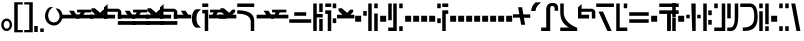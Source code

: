 SplineFontDB: 3.2
FontName: FelineseBold
FullName: Felinese Bold
FamilyName: Felinese
Weight: Bold
Copyright: (c) 2021 Kawa.
Version: 001.000
ItalicAngle: 0
UnderlinePosition: -103
UnderlineWidth: 51
Ascent: 768
Descent: 256
InvalidEm: 0
sfntRevision: 0x00010000
LayerCount: 2
Layer: 0 1 "Back" 1
Layer: 1 1 "Fore" 0
XUID: [1021 539 157326795 2249]
FSType: 0
OS2Version: 3
OS2_WeightWidthSlopeOnly: 0
OS2_UseTypoMetrics: 1
CreationTime: 1421261332
ModificationTime: 1631386159
PfmFamily: 33
TTFWeight: 400
TTFWidth: 5
LineGap: 92
VLineGap: 0
Panose: 2 0 6 3 0 0 0 0 0 0
OS2TypoAscent: 768
OS2TypoAOffset: 0
OS2TypoDescent: -256
OS2TypoDOffset: 0
OS2TypoLinegap: 92
OS2WinAscent: 768
OS2WinAOffset: 0
OS2WinDescent: 256
OS2WinDOffset: 0
HheadAscent: 704
HheadAOffset: 0
HheadDescent: 0
HheadDOffset: 0
OS2SubXSize: 665
OS2SubYSize: 716
OS2SubXOff: 0
OS2SubYOff: 143
OS2SupXSize: 665
OS2SupYSize: 716
OS2SupXOff: 0
OS2SupYOff: 491
OS2StrikeYSize: 51
OS2StrikeYPos: 265
OS2Vendor: '2ttf'
OS2CodePages: 00000001.00000000
OS2UnicodeRanges: 00000003.00000000.00000000.00000000
Lookup: 4 0 1 "'liga' Standard Ligatures in Latin lookup 0" { "'liga' Standard Ligatures in Latin lookup 0-1"  } ['liga' ('DFLT' <'dflt' > 'latn' <'dflt' > ) ]
Lookup: 258 0 0 "'kern' Horizontal Kerning in Latin lookup 1" { "Numerals" [153,15,0] "Connect low" [153,15,0] "Connect high" [153,15,0] "Empty low" [153,15,0] "Empty high" [153,15,0] "Empty middle" [153,15,0] "Empty middle 2" [153,15,0] "Impromptu" [153,15,0] } ['kern' ('DFLT' <'dflt' > 'latn' <'dflt' > ) ]
MarkAttachClasses: 1
DEI: 91125
KernClass2: 1+ 2 "Empty middle 2"
 39 k u v w uniE130 uniE13D uniE13E uniE13F
 40 o s t ae uniE121 uniE136 uniE13A uniE13B
 0 {} -64 {}
KernClass2: 1+ 2 "Empty middle"
 39 a b d e uniE120 uniE124 uniE126 uniE127
 39 k u v w uniE130 uniE13D uniE13E uniE13F
 0 {} -96 {}
KernClass2: 1+ 2 "Empty high"
 19 b s uniE124 uniE13A
 73 C d h o s t thorn uniE125 uniE126 uniE12B uniE136 uniE13A uniE13B uniE13C
 0 {} -119 {}
KernClass2: 1+ 2 "Empty low"
 73 a h l Aacute agrave thorn uniE120 uniE122 uniE12B uniE12E uniE132 uniE13C
 99 exclam comma period a Aacute acircumflex ae uniE101 uniE102 uniE103 uniE120 uniE121 uniE123 uniE12E
 0 {} -64 {}
KernClass2: 1+ 2 "Connect high"
 58 C d h agrave thorn uniE122 uniE125 uniE126 uniE12B uniE13C
 78 C d h o t agrave thorn uniE122 uniE125 uniE126 uniE12B uniE136 uniE13B uniE13C
 0 {} -91 {}
KernClass2: 1+ 2 "Connect low"
 35 e Eacute ae uniE121 uniE127 uniE12F
 100 a b m n Aacute agrave acircumflex ae uniE120 uniE121 uniE122 uniE123 uniE124 uniE12E uniE133 uniE135
 0 {} -58 {}
KernClass2: 2+ 3 "Numerals"
 12 zero uniE110
 186 one two three four five six seven eight nine A B D E I backslash c uniE111 uniE112 uniE113 uniE114 uniE115 uniE116 uniE117 uniE118 uniE119 uniE11A uniE11B uniE11C uniE11D uniE11E uniE11F
 12 zero uniE110
 186 one two three four five six seven eight nine A B D E I backslash c uniE111 uniE112 uniE113 uniE114 uniE115 uniE116 uniE117 uniE118 uniE119 uniE11A uniE11B uniE11C uniE11D uniE11E uniE11F
 0 {} -41 {} -14 {} 0 {} -14 {} -76 {}
ShortTable: cvt  2
  34
  648
EndShort
ShortTable: maxp 16
  1
  0
  60
  38
  5
  0
  0
  2
  0
  1
  1
  0
  64
  0
  0
  0
EndShort
LangName: 1038 "" "" "F+AOkA-lk+APYA-v+AOkA-r"
LangName: 1043 "" "" "Vet"
LangName: 1033 "" "" "" "" "" "" "" "" "" "" "" "" "" "" "" "" "" "" "" "be tiuna Muevu luev m+AOYApwAA-i oel. tiuna fena iRol+AMEA-w fela oenwa."
GaspTable: 1 65535 3 1
Encoding: UnicodeBmp
UnicodeInterp: none
NameList: AGL For New Fonts
DisplaySize: -36
AntiAlias: 1
FitToEm: 1
WinInfo: 27 27 10
BeginPrivate: 0
EndPrivate
Grid
244 1280 m 0
 244 -768 l 1024
-1024 368 m 0
 2048 368 l 1024
-1024 -1.01632653061 m 0
 2048 -1.01632653061 l 1024
EndSplineSet
TeXData: 1 0 0 327680 163840 109226 589824 1048576 109226 783286 444596 497025 792723 393216 433062 380633 303038 157286 324010 404750 52429 2506097 1059062 262144
AnchorClass2: "bottom""" 
BeginChars: 65539 160

StartChar: .notdef
Encoding: 65536 -1 0
Width: 399
Flags: W
LayerCount: 2
Fore
Validated: 1
EndChar

StartChar: .null
Encoding: 65537 -1 1
Width: 0
Flags: W
LayerCount: 2
Fore
Validated: 1
EndChar

StartChar: nonmarkingreturn
Encoding: 65538 -1 2
Width: 366
Flags: W
LayerCount: 2
Fore
Validated: 1
EndChar

StartChar: space
Encoding: 32 32 3
Width: 345
Flags: W
LayerCount: 2
Fore
Validated: 1
EndChar

StartChar: exclam
Encoding: 33 33 4
Width: 339
Flags: W
LayerCount: 2
Fore
SplineSet
116.633789062 231.63671875 m 0,0,1
 93 202.58203125 93 202.58203125 93 160 c 128,-1,2
 93 117.41796875 93 117.41796875 116.633789062 88.36328125 c 0,3,4
 138.891601562 61 138.891601562 61 170.5 61 c 128,-1,5
 202.108398438 61 202.108398438 61 224.366210938 88.36328125 c 0,6,7
 248 117.41796875 248 117.41796875 248 160 c 128,-1,8
 248 202.58203125 248 202.58203125 224.366210938 231.63671875 c 0,9,10
 202.108398438 259 202.108398438 259 170.5 259 c 128,-1,11
 138.891601562 259 138.891601562 259 116.633789062 231.63671875 c 0,0,1
41.7939453125 98.537109375 m 128,-1,13
 32 126.66015625 32 126.66015625 32 159 c 0,14,15
 32 224.190429688 32 224.190429688 71.1279296875 270.922851562 c 0,16,17
 111.380859375 319 111.380859375 319 169.5 319 c 128,-1,18
 227.619140625 319 227.619140625 319 267.872070312 270.922851562 c 0,19,20
 307 224.190429688 307 224.190429688 307 159 c 128,-1,21
 307 93.8095703125 307 93.8095703125 267.872070312 47.0771484375 c 0,22,23
 227.619140625 -1 227.619140625 -1 169.5 -1 c 128,-1,24
 111.380859375 -1 111.380859375 -1 71.1279296875 47.0771484375 c 0,25,12
 51.587890625 70.4140625 51.587890625 70.4140625 41.7939453125 98.537109375 c 128,-1,13
EndSplineSet
Validated: 1
EndChar

StartChar: comma
Encoding: 44 44 5
Width: 153
Flags: W
LayerCount: 2
Fore
SplineSet
32 -25 m 1,0,-1
 32 128 l 1,1,-1
 121 128 l 1,2,-1
 121 -25 l 1,3,-1
 32 -25 l 1,0,-1
EndSplineSet
Validated: 1
EndChar

StartChar: period
Encoding: 46 46 6
Width: 153
Flags: W
LayerCount: 2
Fore
SplineSet
121 -25 m 1,0,-1
 32 -25 l 1,1,-1
 32 64 l 1,2,-1
 121 64 l 1,3,-1
 121 -25 l 1,0,-1
EndSplineSet
Validated: 1
EndChar

StartChar: zero
Encoding: 48 48 7
Width: 462
Flags: W
LayerCount: 2
Fore
SplineSet
80 398 m 0,0,1
 79 395 79 395 79 392 c 0,2,3
 93 295 93 295 122 266 c 0,4,5
 168 220 168 220 242 220 c 0,6,7
 282 220 282 220 329 266 c 0,8,9
 373 309 373 309 373 388 c 0,10,11
 373 422 373 422 345 471 c 0,12,13
 324 508 324 508 275 577 c 1,14,15
 283 578 283 578 291 578 c 0,16,17
 353 575 353 575 390 536 c 0,18,19
 447 476 447 476 447 389 c 0,20,-1
 447 386 l 0,21,22
 447 384 447 384 447 383 c 0,23,24
 447 381 447 381 447 380 c 128,-1,25
 447 379 447 379 447 377 c 0,26,27
 447 280 447 280 382 212 c 0,28,29
 314 141 314 141 239 141 c 0,30,31
 238 141 238 141 237 141 c 0,32,33
 134 141 134 141 65 212 c 0,34,35
 0 279 0 279 0 389 c 0,36,37
 0 478 0 478 65 566 c 0,38,39
 99 612 99 612 155 612 c 0,40,41
 163 612 163 612 169 611 c 0,42,43
 192 609 192 609 214 607 c 1,44,45
 90 550 90 550 80 398 c 0,0,1
EndSplineSet
Validated: 1
EndChar

StartChar: one
Encoding: 49 49 8
Width: 444
Flags: W
LayerCount: 2
Fore
SplineSet
444 322 m 1,0,-1
 0 321 l 1,1,-1
 0 416 l 1,2,-1
 244 417 l 1,3,-1
 178 519 l 1,4,-1
 302 519 l 1,5,-1
 368 417 l 1,6,-1
 444 417 l 1,7,-1
 444 322 l 1,0,-1
EndSplineSet
Validated: 1
EndChar

StartChar: two
Encoding: 50 50 9
Width: 444
Flags: W
LayerCount: 2
Fore
SplineSet
84 417 m 9,0,-1
 122 476 l 1,1,-1
 28 476 l 1,2,-1
 28 546 l 1,3,-1
 393 546 l 1,4,-1
 393 476 l 1,5,-1
 228 475 l 1,6,-1
 190 416 l 1,7,-1
 444 417 l 1,8,-1
 444 322 l 1,9,-1
 0 322 l 1,10,-1
 0 417 l 1,11,-1
 84 417 l 9,0,-1
EndSplineSet
Validated: 1
EndChar

StartChar: three
Encoding: 51 51 10
Width: 444
Flags: W
LayerCount: 2
Fore
SplineSet
342 416 m 1,0,-1
 444 416 l 1,1,-1
 444 322 l 1,2,-1
 0 322 l 1,3,-1
 0 416 l 1,4,-1
 135 416 l 1,5,-1
 39 517 l 1,6,-1
 39 582 l 1,7,-1
 124 582 l 1,8,-1
 261 465 l 1,9,-1
 341 547 l 1,10,-1
 413 547 l 1,11,-1
 413 487 l 1,12,-1
 342 416 l 1,0,-1
EndSplineSet
Validated: 1
EndChar

StartChar: four
Encoding: 52 52 11
Width: 444
Flags: W
LayerCount: 2
Fore
SplineSet
0 320 m 29,0,-1
 0 605 l 5,1,-1
 92 688 l 29,2,-1
 92 570 l 5,3,-1
 360 570 l 4,4,5
 422 556 422 556 443 495 c 5,6,-1
 443 320 l 13,7,-1
 354 320 l 5,8,-1
 354 492 l 29,9,-1
 88 492 l 5,10,-1
 88 416 l 5,11,-1
 284 416 l 5,12,-1
 284 320 l 13,13,-1
 0 320 l 29,0,-1
EndSplineSet
Validated: 1
EndChar

StartChar: question
Encoding: 63 63 12
Width: 217
Flags: W
LayerCount: 2
Fore
SplineSet
32 615 m 1,0,-1
 32 704 l 1,1,-1
 185 704 l 1,2,-1
 185 615 l 1,3,-1
 32 615 l 1,0,-1
32 451.5 m 1,4,-1
 32 541.5 l 1,5,-1
 185 541.5 l 1,6,-1
 185 0 l 1,7,-1
 96 0 l 1,8,-1
 96 451.5 l 1,9,-1
 32 451.5 l 1,4,-1
EndSplineSet
Validated: 1
EndChar

StartChar: C
Encoding: 67 67 13
Width: 529
Flags: W
LayerCount: 2
Fore
SplineSet
378.052734375 0 m 1,0,-1
 377 233.336914062 l 2,1,2
 376.05078125 335.8515625 376.05078125 335.8515625 294.009126605 386.779296875 c 0,3,4
 207.11465974 441 207.11465974 441 44.5 441 c 2,5,-1
 32 441 l 1,6,-1
 32 531 l 1,7,-1
 44.5 531 l 2,8,9
 251.493532197 531 251.493532197 531 364.344726562 460.010742188 c 0,10,11
 464.956054688 392.680664062 464.956054688 392.680664062 466 258.520507812 c 2,12,-1
 467.047851562 -0 l 1,13,-1
 378.052734375 0 l 1,0,-1
466 615 m 1,14,-1
 32 615 l 1,15,-1
 32 704 l 1,16,-1
 466 704 l 1,17,-1
 466 615 l 1,14,-1
EndSplineSet
Validated: 1
EndChar

StartChar: F
Encoding: 70 70 14
Width: 626
Flags: W
LayerCount: 2
Fore
SplineSet
594 209.5 m 1,0,-1
 32 209.5 l 1,1,-1
 32 300.5 l 1,2,-1
 594 300.5 l 1,3,-1
 594 209.5 l 1,0,-1
465.560499931 389 m 1,4,-1
 160.439500069 389 l 1,5,-1
 160.439500069 480 l 1,6,-1
 465.560499931 480 l 1,7,-1
 465.560499931 389 l 1,4,-1
EndSplineSet
Validated: 1
EndChar

StartChar: G
Encoding: 71 71 15
Width: 306
Flags: W
LayerCount: 2
Fore
SplineSet
274 0 m 1,0,-1
 185 0 l 1,1,-1
 185 310 l 1,2,-1
 274 310 l 1,3,-1
 274 0 l 1,0,-1
121 0 m 1,4,-1
 32 0 l 1,5,-1
 32 704 l 1,6,-1
 121 704 l 1,7,-1
 121 437 l 1,8,-1
 274 437 l 1,9,-1
 274 346 l 1,10,-1
 121 346 l 1,11,-1
 121 0 l 1,4,-1
274 485 m 1,12,-1
 185 485 l 1,13,-1
 185 704 l 1,14,-1
 274 704 l 1,15,-1
 274 485 l 1,12,-1
EndSplineSet
Validated: 1
EndChar

StartChar: H
Encoding: 72 72 16
Width: 345
Flags: W
LayerCount: 2
Fore
SplineSet
185 529 m 1,0,-1
 185 0 l 1,1,-1
 96 0 l 1,2,-1
 96 438 l 1,3,-1
 32 438 l 1,4,-1
 32 529 l 1,5,-1
 185 529 l 1,0,-1
313 201.5 m 1,6,-1
 224 201.5 l 1,7,-1
 224 323.5 l 1,8,-1
 313 323.5 l 1,9,-1
 313 201.5 l 1,6,-1
313 583 m 1,10,-1
 224 583 l 1,11,-1
 224 704 l 1,12,-1
 313 704 l 1,13,-1
 313 583 l 1,10,-1
185 615 m 1,14,-1
 32 615 l 1,15,-1
 32 704 l 1,16,-1
 185 704 l 1,17,-1
 185 615 l 1,14,-1
EndSplineSet
Validated: 1
EndChar

StartChar: K
Encoding: 75 75 17
Width: 434
Flags: W
LayerCount: 2
Fore
SplineSet
402 0 m 1,0,-1
 313 0 l 1,1,-1
 313 448 l 1,2,-1
 402 448 l 1,3,-1
 402 0 l 1,0,-1
249 0 m 1,4,-1
 160 0 l 1,5,-1
 160 704 l 1,6,-1
 249 704 l 1,7,-1
 249 0 l 1,4,-1
121 391 m 1,8,-1
 32 391 l 1,9,-1
 32 512 l 1,10,-1
 121 512 l 1,11,-1
 121 391 l 1,8,-1
402 583 m 1,12,-1
 313 583 l 1,13,-1
 313 704 l 1,14,-1
 402 704 l 1,15,-1
 402 583 l 1,12,-1
EndSplineSet
Validated: 1
EndChar

StartChar: M
Encoding: 77 77 18
Width: 434
Flags: W
LayerCount: 2
Fore
SplineSet
402 0 m 1,0,-1
 313 0 l 1,1,-1
 313 121 l 1,2,-1
 402 121 l 1,3,-1
 402 0 l 1,0,-1
249 0 m 1,4,-1
 32 0 l 1,5,-1
 32 89 l 1,6,-1
 160 89 l 1,7,-1
 160 704 l 1,8,-1
 249 704 l 1,9,-1
 249 0 l 1,4,-1
121 276 m 1,10,-1
 32 276 l 1,11,-1
 32 704 l 1,12,-1
 121 704 l 1,13,-1
 121 276 l 1,10,-1
402 583 m 1,14,-1
 313 583 l 1,15,-1
 313 704 l 1,16,-1
 402 704 l 1,17,-1
 402 583 l 1,14,-1
EndSplineSet
Validated: 1
EndChar

StartChar: R
Encoding: 82 82 19
Width: 345
Flags: W
LayerCount: 2
Fore
SplineSet
249 0 m 1,0,-1
 160 0 l 1,1,-1
 160 529 l 1,2,-1
 313 529 l 1,3,-1
 313 438 l 1,4,-1
 249 438 l 1,5,-1
 249 0 l 1,0,-1
121 201.5 m 1,6,-1
 32 201.5 l 1,7,-1
 32 323.5 l 1,8,-1
 121 323.5 l 1,9,-1
 121 201.5 l 1,6,-1
121 583 m 1,10,-1
 32 583 l 1,11,-1
 32 704 l 1,12,-1
 121 704 l 1,13,-1
 121 583 l 1,10,-1
313 615 m 1,14,-1
 160 615 l 1,15,-1
 160 704 l 1,16,-1
 313 704 l 1,17,-1
 313 615 l 1,14,-1
EndSplineSet
Validated: 1
EndChar

StartChar: backslash
Encoding: 92 92 20
Width: 440
Flags: W
LayerCount: 2
Fore
SplineSet
176.500773265 342.489257812 m 1,0,-1
 0 342.489257812 l 1,1,-1
 0 428.5 l 1,2,-1
 162.062092028 428.5 l 1,3,-1
 129.950249923 608 l 1,4,-1
 233.534236134 608 l 1,5,-1
 264.499226735 424.510742188 l 1,6,-1
 441 424.510742188 l 1,7,-1
 441 338.5 l 1,8,-1
 278.937907972 338.5 l 1,9,-1
 311.049750077 159 l 1,10,-1
 207.465763866 159 l 1,11,-1
 176.500773265 342.489257812 l 1,0,-1
EndSplineSet
Validated: 1
EndChar

StartChar: a
Encoding: 97 97 21
Width: 498
Flags: W
LayerCount: 2
Fore
SplineSet
261.414359226 0 m 1,0,-1
 30 0 l 1,1,-1
 30 89 l 1,2,-1
 158.784121539 89 l 1,3,-1
 158.784121539 543.5 l 2,4,5
 158.784121539 628.028320312 158.784121539 628.028320312 199.430362312 673.014648438 c 128,-1,6
 240.076603084 718 240.076603084 718 319.648370497 718 c 0,7,8
 391.098632812 718 391.098632812 718 427.548828125 684.387695312 c 128,-1,9
 464 650.774414062 464 650.774414062 464 586.5 c 2,10,-1
 464 518 l 1,11,-1
 375 518 l 1,12,-1
 375 560.5 l 2,13,14
 375 602.298828125 375 602.298828125 362.486328125 620.149414062 c 128,-1,15
 349.97265625 638 349.97265625 638 321.954667974 638 c 2,16,-1
 309.270031855 638 l 2,17,18
 285.208187044 638 285.208187044 638 273.310710074 622.930664062 c 128,-1,19
 261.414359226 607.862304688 261.414359226 607.862304688 261.414359226 571.5 c 2,20,-1
 261.414359226 0 l 1,0,-1
EndSplineSet
Validated: 1
EndChar

StartChar: b
Encoding: 98 98 22
Width: 498
Flags: W
LayerCount: 2
Fore
SplineSet
466 0 m 1,0,-1
 32 0 l 1,1,-1
 32 89 l 1,2,-1
 257.683525312 89 l 1,3,4
 32 200.553710938 32 200.553710938 32 478.5 c 2,5,-1
 32 704 l 1,6,-1
 121 704 l 1,7,-1
 121 478.5 l 2,8,9
 121 223.734375 121 223.734375 458.833984375 83.4453125 c 2,10,-1
 466 80.2314453125 l 1,11,-1
 466 0 l 1,0,-1
EndSplineSet
Validated: 1
EndChar

StartChar: d
Encoding: 100 100 23
Width: 510
Flags: W
LayerCount: 2
Fore
SplineSet
425.729492188 0 m 1,0,-1
 316.928710938 0 l 1,1,-1
 90.2705078125 497 l 1,2,-1
 205.166975592 497 l 1,3,-1
 425.729492188 0 l 1,0,-1
484 615 m 1,4,-1
 32 615 l 1,5,-1
 32 704 l 1,6,-1
 484 704 l 1,7,-1
 484 615 l 1,4,-1
EndSplineSet
Validated: 1
EndChar

StartChar: e
Encoding: 101 101 24
Width: 345
Flags: W
LayerCount: 2
Fore
SplineSet
313 0 m 1,0,-1
 32 0 l 1,1,-1
 32 704 l 1,2,-1
 121 704 l 1,3,-1
 121 89 l 1,4,-1
 313 89 l 1,5,-1
 313 0 l 1,0,-1
313 583 m 1,6,-1
 224 583 l 1,7,-1
 224 704 l 1,8,-1
 313 704 l 1,9,-1
 313 583 l 1,6,-1
EndSplineSet
Validated: 1
EndChar

StartChar: f
Encoding: 102 102 25
Width: 562
Flags: W
LayerCount: 2
Fore
SplineSet
530 209.5 m 1,0,-1
 32 209.5 l 1,1,-1
 32 300.5 l 1,2,-1
 530 300.5 l 1,3,-1
 530 209.5 l 1,0,-1
530 389 m 1,4,-1
 32 389 l 1,5,-1
 32 480 l 1,6,-1
 530 480 l 1,7,-1
 530 389 l 1,4,-1
EndSplineSet
Validated: 1
EndChar

StartChar: h
Encoding: 104 104 26
Width: 345
Flags: W
LayerCount: 2
Fore
SplineSet
330 0 m 1,0,-1
 232 0 l 1,1,-1
 232 438 l 1,2,-1
 32 438 l 1,3,-1
 32 529 l 1,4,-1
 530 529 l 1,5,-1
 530 438 l 1,6,-1
 330 438 l 1,7,-1
 330 0 l 1,0,-1
530 615 m 1,8,-1
 32 615 l 1,9,-1
 32 704 l 1,10,-1
 530 704 l 1,11,-1
 530 615 l 1,8,-1
EndSplineSet
Validated: 1
EndChar

StartChar: i
Encoding: 105 105 27
Width: 153
Flags: W
LayerCount: 2
Fore
SplineSet
121 0 m 1,0,-1
 32 0 l 1,1,-1
 32 345 l 1,2,-1
 121 345 l 1,3,-1
 121 0 l 1,0,-1
121 359 m 1,4,-1
 32 359 l 1,5,-1
 32 704 l 1,6,-1
 121 704 l 1,7,-1
 121 359 l 1,4,-1
EndSplineSet
Validated: 1
EndChar

StartChar: k
Encoding: 107 107 28
Width: 434
Flags: W
LayerCount: 2
Fore
SplineSet
274 0 m 1,0,-1
 185 0 l 1,1,-1
 161.289802499 704 l 1,2,-1
 272.710197501 704 l 1,3,-1
 274 0 l 1,0,-1
402 325 m 1,4,-1
 313 325 l 1,5,-1
 313 416 l 1,6,-1
 402 416 l 1,7,-1
 402 325 l 1,4,-1
121 325 m 1,8,-1
 32 325 l 1,9,-1
 32 416 l 1,10,-1
 121 416 l 1,11,-1
 121 325 l 1,8,-1
EndSplineSet
Validated: 1
EndChar

StartChar: l
Encoding: 108 108 29
Width: 281
Flags: W
LayerCount: 2
Fore
SplineSet
121 0 m 1,0,-1
 32 0 l 1,1,-1
 32 704 l 1,2,-1
 121 704 l 1,3,-1
 121 0 l 1,0,-1
249 161.5 m 1,4,-1
 160 161.5 l 1,5,-1
 160 284.5 l 1,6,-1
 249 284.5 l 1,7,-1
 249 161.5 l 1,4,-1
249 405 m 1,8,-1
 160 405 l 1,9,-1
 160 528 l 1,10,-1
 249 528 l 1,11,-1
 249 405 l 1,8,-1
EndSplineSet
Validated: 1
EndChar

StartChar: m
Encoding: 109 109 30
Width: 345
Flags: W
LayerCount: 2
Fore
SplineSet
313 0 m 1,0,-1
 32 0 l 1,1,-1
 32 89 l 1,2,-1
 224 89 l 1,3,-1
 224 704 l 1,4,-1
 313 704 l 1,5,-1
 313 0 l 1,0,-1
121 583 m 1,6,-1
 32 583 l 1,7,-1
 32 704 l 1,8,-1
 121 704 l 1,9,-1
 121 583 l 1,6,-1
EndSplineSet
Validated: 1
EndChar

StartChar: n
Encoding: 110 110 31
Width: 345
Flags: W
LayerCount: 2
Fore
SplineSet
120.5 0 m 2,0,-1
 32 0 l 1,1,-1
 32 89 l 1,2,-1
 110.5 89 l 2,3,4
 224 89 224 89 224 349.89453125 c 2,5,-1
 224 704 l 1,6,-1
 313 704 l 1,7,-1
 313 382.90234375 l 2,8,9
 313 0 313 0 120.5 0 c 2,0,-1
121 324 m 1,10,-1
 32 324 l 1,11,-1
 32 704 l 1,12,-1
 121 704 l 1,13,-1
 121 324 l 1,10,-1
EndSplineSet
Validated: 1
EndChar

StartChar: o
Encoding: 111 111 32
Width: 498
Flags: W
LayerCount: 2
Fore
SplineSet
133.5 0 m 2,0,-1
 96 0 l 1,1,-1
 96 89 l 1,2,-1
 108.5 89 l 2,3,4
 249.528838575 89 249.528838575 89 321.680547035 154.897460938 c 0,5,6
 389 220.793945312 389 220.793945312 389 356.7734375 c 2,7,-1
 389 359.63671875 l 2,8,9
 389 615 389 615 284.709198813 615 c 2,10,-1
 32 615 l 1,11,-1
 32 704 l 1,12,-1
 278.995891349 704 l 2,13,14
 478 704 478 704 478 352.965820312 c 2,15,-1
 478 350.068359375 l 2,16,17
 478 177.30078125 478 177.30078125 397.487304688 88.650390625 c 0,18,19
 311.531615124 0 311.531615124 0 133.5 0 c 2,0,-1
EndSplineSet
Validated: 1
EndChar

StartChar: p
Encoding: 112 112 33
Width: 306
Flags: W
LayerCount: 2
Fore
SplineSet
274 0 m 1,0,-1
 185 0 l 1,1,-1
 185 121 l 1,2,-1
 274 121 l 1,3,-1
 274 0 l 1,0,-1
121 0 m 1,4,-1
 32 0 l 1,5,-1
 32 506 l 1,6,-1
 121 506 l 1,7,-1
 121 0 l 1,4,-1
274 173 m 1,8,-1
 185 173 l 1,9,-1
 185 704 l 1,10,-1
 274 704 l 1,11,-1
 274 173 l 1,8,-1
121 583 m 1,12,-1
 32 583 l 1,13,-1
 32 704 l 1,14,-1
 121 704 l 1,15,-1
 121 583 l 1,12,-1
EndSplineSet
Validated: 1
EndChar

StartChar: r
Encoding: 114 114 34
Width: 306
Flags: W
LayerCount: 2
Fore
SplineSet
274 0 m 1,0,-1
 185 0 l 1,1,-1
 185 121 l 1,2,-1
 274 121 l 1,3,-1
 274 0 l 1,0,-1
121 0 m 1,4,-1
 32 0 l 1,5,-1
 32 121 l 1,6,-1
 121 121 l 1,7,-1
 121 0 l 1,4,-1
274 583 m 1,8,-1
 185 583 l 1,9,-1
 185 704 l 1,10,-1
 274 704 l 1,11,-1
 274 583 l 1,8,-1
121 583 m 1,12,-1
 32 583 l 1,13,-1
 32 704 l 1,14,-1
 121 704 l 1,15,-1
 121 583 l 1,12,-1
EndSplineSet
Validated: 1
EndChar

StartChar: s
Encoding: 115 115 35
Width: 301
Flags: W
LayerCount: 2
Fore
SplineSet
265.955078125 0 m 1,0,-1
 164.545898438 0 l 1,1,-1
 32 704 l 1,2,-1
 133.41015625 704 l 1,3,-1
 265.955078125 0 l 1,0,-1
EndSplineSet
Validated: 1
EndChar

StartChar: t
Encoding: 116 116 36
Width: 434
Flags: W
LayerCount: 2
Fore
SplineSet
402 0 m 1,0,-1
 313 0 l 1,1,-1
 313 121 l 1,2,-1
 402 121 l 1,3,-1
 402 0 l 1,0,-1
402 162 m 1,4,-1
 313 162 l 1,5,-1
 313 615 l 1,6,-1
 32 615 l 1,7,-1
 32 704 l 1,8,-1
 402 704 l 1,9,-1
 402 162 l 1,4,-1
EndSplineSet
Validated: 1
EndChar

StartChar: u
Encoding: 117 117 37
Width: 345
Flags: W
LayerCount: 2
Fore
SplineSet
313 209.5 m 1,0,-1
 32 209.5 l 1,1,-1
 32 300.5 l 1,2,-1
 313 300.5 l 1,3,-1
 313 209.5 l 1,0,-1
313 405 m 1,4,-1
 224 405 l 1,5,-1
 224 528 l 1,6,-1
 313 528 l 1,7,-1
 313 405 l 1,4,-1
121 405 m 1,8,-1
 32 405 l 1,9,-1
 32 528 l 1,10,-1
 121 528 l 1,11,-1
 121 405 l 1,8,-1
EndSplineSet
Validated: 1
EndChar

StartChar: v
Encoding: 118 118 38
Width: 434
Flags: W
LayerCount: 2
Fore
SplineSet
402 209.5 m 1,0,-1
 32 209.5 l 1,1,-1
 32 300.5 l 1,2,-1
 402 300.5 l 1,3,-1
 402 209.5 l 1,0,-1
402 389 m 1,4,-1
 32 389 l 1,5,-1
 32 480 l 1,6,-1
 161.289802499 480 l 1,7,-1
 161.289802499 608 l 1,8,-1
 272.710197501 608 l 1,9,-1
 272.710197501 480 l 1,10,-1
 402 480 l 1,11,-1
 402 389 l 1,4,-1
EndSplineSet
Validated: 1
EndChar

StartChar: w
Encoding: 119 119 39
Width: 466
Flags: W
LayerCount: 2
Fore
SplineSet
314.015650744 453 m 1,0,-1
 173.169896131 453 l 1,1,-1
 173.169896131 544 l 1,2,-1
 314.015650744 544 l 1,3,-1
 314.015650744 453 l 1,0,-1
151.525390625 225.5 m 1,4,-1
 32 225.5 l 1,5,-1
 112.326171875 348.5 l 1,6,-1
 374.859375 348.5 l 1,7,-1
 455.185546875 225.5 l 1,8,-1
 335.66015625 225.5 l 1,9,-1
 243.592773438 336.83120331 l 1,10,-1
 151.525390625 225.5 l 1,4,-1
EndSplineSet
Validated: 1
EndChar

StartChar: uni00A0
Encoding: 160 160 40
Width: 345
Flags: W
LayerCount: 2
Fore
Validated: 1
EndChar

StartChar: section
Encoding: 167 167 41
Width: 626
Flags: W
LayerCount: 2
Fore
SplineSet
32.3544921875 580.419921875 m 1,0,-1
 177.085259869 536.462890625 l 1,1,-1
 177.085259869 417.823242188 l 1,2,-1
 32.3544921875 462.296875 l 1,3,-1
 32.3544921875 580.419921875 l 1,0,-1
177.085259869 291.1171875 m 1,4,-1
 177.085259869 169.3515625 l 1,5,-1
 32 123.233398438 l 1,6,-1
 34.5419921875 247.790039062 l 1,7,-1
 177.085259869 291.1171875 l 1,4,-1
228.058304977 415.706054688 m 1,8,-1
 228.058304977 534.514648438 l 1,9,-1
 380.977440301 491.172851562 l 1,10,-1
 380.977440301 371.854492188 l 1,11,-1
 228.058304977 415.706054688 l 1,8,-1
380.977440301 217.33203125 m 1,12,-1
 228.058304977 171.971679688 l 1,13,-1
 228.058304977 293.078125 l 1,14,-1
 380.977440301 336.462890625 l 1,15,-1
 380.977440301 217.33203125 l 1,12,-1
438.457682656 355.37109375 m 1,16,-1
 438.457682656 474.880859375 l 1,17,-1
 596.20703125 427.280273438 l 1,18,-1
 598.502929688 284.9375 l 1,19,-1
 438.457682656 234.3828125 l 1,20,-1
 438.457682656 352.770507812 l 1,21,-1
 443.017169009 354.063476562 l 1,22,-1
 438.457682656 355.37109375 l 1,16,-1
EndSplineSet
Validated: 1
EndChar

StartChar: guillemotleft
Encoding: 171 171 42
Width: 281
Flags: W
LayerCount: 2
Fore
SplineSet
32 160 m 1,0,-1
 32 704 l 1,1,-1
 249 704 l 1,2,-1
 249 647 l 1,3,-1
 121 647 l 1,4,-1
 121 160 l 1,5,-1
 32 160 l 1,0,-1
EndSplineSet
Validated: 1
EndChar

StartChar: guillemotright
Encoding: 187 187 43
Width: 281
Flags: W
LayerCount: 2
Fore
SplineSet
249 544 m 1,0,-1
 249 0 l 1,1,-1
 32 0 l 1,2,-1
 32 57 l 1,3,-1
 160 57 l 1,4,-1
 160 544 l 1,5,-1
 249 544 l 1,0,-1
EndSplineSet
Validated: 1
EndChar

StartChar: Aacute
Encoding: 193 193 44
Width: 424
Flags: W
LayerCount: 2
Fore
SplineSet
190.271484375 0 m 1,0,-1
 -41.142578125 0 l 1,1,-1
 -41.142578125 89 l 1,2,-1
 87.6416015625 89 l 1,3,-1
 87.6416015625 558 l 1,4,-1
 190.271484375 558 l 1,5,-1
 190.271484375 0 l 1,0,-1
392.857421875 368 m 1,6,-1
 303.857421875 368 l 1,7,-1
 303.857421875 545.5 l 2,8,9
 303.857421875 615 303.857421875 615 268.109375 615 c 2,10,-1
 87.6416015625 615 l 1,11,-1
 87.6416015625 704 l 1,12,-1
 274.357421875 704 l 2,13,14
 333.427734375 704 333.427734375 704 363.142578125 661.0859375 c 128,-1,15
 392.857421875 618.171875 392.857421875 618.171875 392.857421875 538.5 c 2,16,-1
 392.857421875 368 l 1,6,-1
EndSplineSet
Validated: 1
EndChar

StartChar: Eacute
Encoding: 201 201 45
Width: 281
Flags: W
LayerCount: 2
Fore
SplineSet
249 0 m 1,0,-1
 32 0 l 1,1,-1
 32 517 l 1,2,-1
 121 517 l 1,3,-1
 121 89 l 1,4,-1
 249 89 l 1,5,-1
 249 0 l 1,0,-1
249 402 m 1,6,-1
 160 402 l 1,7,-1
 160 704 l 1,8,-1
 249 704 l 1,9,-1
 249 402 l 1,6,-1
121 583 m 1,10,-1
 32 583 l 1,11,-1
 32 704 l 1,12,-1
 121 704 l 1,13,-1
 121 583 l 1,10,-1
EndSplineSet
Validated: 1
EndChar

StartChar: agrave
Encoding: 224 224 46
Width: 498
Flags: W
LayerCount: 2
Fore
SplineSet
263.414359226 0 m 1,0,-1
 32 0 l 1,1,-1
 32 89 l 1,2,-1
 160.784121539 89 l 1,3,-1
 160.784121539 318.84765625 l 2,4,5
 160.784121539 408.452148438 160.784121539 408.452148438 202.008062802 456.103515625 c 0,6,7
 243.230877944 507 243.230877944 507 325.107816712 507 c 2,8,-1
 466 507 l 1,9,-1
 466 417 l 1,10,-1
 322.801519235 417 l 2,11,12
 292.957038907 417 292.957038907 417 278.701462858 402.720703125 c 0,13,14
 264.445886808 389.27734375 264.445886808 389.27734375 263.414359226 358.100585938 c 2,15,-1
 263.414359226 0 l 1,0,-1
466 615 m 1,16,-1
 32 615 l 1,17,-1
 32 704 l 1,18,-1
 466 704 l 1,19,-1
 466 615 l 1,16,-1
EndSplineSet
Validated: 1
EndChar

StartChar: acircumflex
Encoding: 226 226 47
Width: 498
Flags: W
LayerCount: 2
Fore
SplineSet
370 0 m 1,0,-1
 32 0 l 1,1,-1
 32 89 l 1,2,-1
 370 89 l 1,3,-1
 370 0 l 1,0,-1
263.414359226 122 m 1,4,-1
 160.784121539 122 l 1,5,-1
 160.784121539 487.5 l 2,6,7
 160.784121539 570.052734375 160.784121539 570.052734375 200.884193232 614.026367188 c 128,-1,8
 240.985391046 658 240.985391046 658 319.342073021 658 c 2,9,-1
 325.107816712 658 l 2,10,11
 394.975585938 658 394.975585938 658 430.48828125 621.923828125 c 128,-1,12
 466 585.846679688 466 585.846679688 466 517.5 c 2,13,-1
 466 452 l 1,14,-1
 377 452 l 1,15,-1
 377 503.5 l 2,16,17
 377 542.822265625 377 542.822265625 365.467773438 559.411132812 c 128,-1,18
 353.936523438 576 353.936523438 576 328.567262926 576 c 2,19,-1
 325.107816712 576 l 2,20,21
 293.43001007 576 293.43001007 576 278.422184648 559.254882812 c 128,-1,22
 263.414359226 542.508789062 263.414359226 542.508789062 263.414359226 503.5 c 2,23,-1
 263.414359226 122 l 1,4,-1
EndSplineSet
Validated: 1
EndChar

StartChar: ae
Encoding: 230 230 48
Width: 466
Flags: W
LayerCount: 2
Fore
SplineSet
434 0 m 1,0,-1
 313 0 l 1,1,-1
 313 345 l 1,2,-1
 402 345 l 1,3,-1
 402 89 l 1,4,-1
 434 89 l 1,5,-1
 434 0 l 1,0,-1
249 0 m 1,6,-1
 32 0 l 1,7,-1
 32 89 l 1,8,-1
 160 89 l 1,9,-1
 160 501.5 l 2,10,11
 160 704 160 704 302.333333333 704 c 2,12,-1
 402 704 l 1,13,-1
 402 423 l 1,14,-1
 313 423 l 1,15,-1
 313 612.213867188 l 1,16,17
 279.211538462 609.3359375 279.211538462 609.3359375 264.105769231 597.4296875 c 128,-1,18
 249 585.524414062 249 585.524414062 249 560.5 c 2,19,-1
 249 0 l 1,6,-1
EndSplineSet
Validated: 1
LCarets2: 1 0
EndChar

StartChar: thorn
Encoding: 254 254 49
Width: 498
Flags: W
LayerCount: 2
Fore
SplineSet
249 0 m 1,0,-1
 160 0 l 1,1,-1
 160 121 l 1,2,-1
 249 121 l 1,3,-1
 249 0 l 1,0,-1
249 181 m 1,4,-1
 160 181 l 1,5,-1
 160 615 l 1,6,-1
 32 615 l 1,7,-1
 32 704 l 1,8,-1
 249 704 l 1,9,-1
 249 181 l 1,4,-1
313 0 m 1,10,-1
 313 490 l 1,11,-1
 466 490 l 1,12,-1
 466 400 l 1,13,-1
 402 400 l 1,14,-1
 402 0 l 1,15,-1
 313 0 l 1,10,-1
313 615 m 1,16,-1
 313 704 l 1,17,-1
 466 704 l 1,18,-1
 466 615 l 1,19,-1
 313 615 l 1,16,-1
EndSplineSet
Validated: 1
EndChar

StartChar: uni25B6
Encoding: 9654 9654 50
Width: 626
Flags: W
LayerCount: 2
Fore
SplineSet
32 582.612304688 m 1,0,-1
 612.686523438 352 l 1,1,-1
 32 121.387695312 l 1,2,-1
 32 582.612304688 l 1,0,-1
EndSplineSet
Validated: 1
EndChar

StartChar: uni25C0
Encoding: 9664 9664 51
Width: 626
Flags: W
LayerCount: 2
Fore
SplineSet
612.686523438 121.387695312 m 1,0,-1
 32 352 l 1,1,-1
 612.686523438 582.612304688 l 1,2,-1
 612.686523438 121.387695312 l 1,0,-1
EndSplineSet
Validated: 1
EndChar

StartChar: uni25B7
Encoding: 9655 9655 52
Width: 626
Flags: W
LayerCount: 2
Fore
SplineSet
89 196.694335938 m 1,0,-1
 484.896170686 350.197265625 l 1,1,-1
 89 509.055664062 l 1,2,-1
 89 196.694335938 l 1,0,-1
32 582.612304688 m 1,3,-1
 612.686523438 352 l 1,4,-1
 32 121.387695312 l 1,5,-1
 32 582.612304688 l 1,3,-1
EndSplineSet
Validated: 1
EndChar

StartChar: uni25C1
Encoding: 9665 9665 53
Width: 626
Flags: W
LayerCount: 2
Fore
SplineSet
557.686523438 509.138671875 m 1,0,-1
 161.950625976 352.065429688 l 1,1,-1
 557.686523438 196.77734375 l 1,2,-1
 557.686523438 509.138671875 l 1,0,-1
612.686523438 121.387695312 m 1,3,-1
 32 352 l 1,4,-1
 612.686523438 582.612304688 l 1,5,-1
 612.686523438 121.387695312 l 1,3,-1
EndSplineSet
Validated: 1
EndChar

StartChar: triagup
Encoding: 9650 9650 54
Width: 562
Flags: W
LayerCount: 2
Fore
SplineSet
34 96 m 1,0,-1
 289.612253923 626.686523438 l 1,1,-1
 545.225585938 96 l 1,2,-1
 34 96 l 1,0,-1
EndSplineSet
Validated: 1
EndChar

StartChar: triagdn
Encoding: 9660 9660 55
Width: 562
Flags: W
LayerCount: 2
Fore
SplineSet
545.225585938 608 m 1,0,-1
 289.612253923 77.3134765625 l 1,1,-1
 34 608 l 1,2,-1
 545.225585938 608 l 1,0,-1
EndSplineSet
Validated: 1
EndChar

StartChar: uni25BD
Encoding: 9661 9661 56
Width: 562
Flags: W
LayerCount: 2
Fore
SplineSet
287.477634136 192.236328125 m 1,0,-1
 457.251953125 563.5 l 1,1,-1
 119.890625 563.5 l 1,2,-1
 287.477634136 192.236328125 l 1,0,-1
545.225585938 608 m 1,3,-1
 289.612253923 77.3134765625 l 1,4,-1
 34 608 l 1,5,-1
 545.225585938 608 l 1,3,-1
EndSplineSet
Validated: 1
EndChar

StartChar: uni25B3
Encoding: 9651 9651 57
Width: 562
Flags: W
LayerCount: 2
Fore
SplineSet
289.612253923 511.788085938 m 1,0,-1
 119.938476562 138.5 l 1,1,-1
 459.287109375 138.5 l 1,2,-1
 289.612253923 511.788085938 l 1,0,-1
34 96 m 1,3,-1
 289.612253923 626.686523438 l 1,4,-1
 545.225585938 96 l 1,5,-1
 34 96 l 1,3,-1
EndSplineSet
Validated: 1
EndChar

StartChar: ellipsis
Encoding: 8230 8230 58
Width: 345
Flags: W
LayerCount: 2
Fore
SplineSet
312 -25 m 1,0,-1
 223 -25 l 1,1,-1
 223 64 l 1,2,-1
 312 64 l 1,3,-1
 312 -25 l 1,0,-1
218 -25 m 1,4,-1
 129 -25 l 1,5,-1
 129 64 l 1,6,-1
 218 64 l 1,7,-1
 218 -25 l 1,4,-1
121 -25 m 1,8,-1
 32 -25 l 1,9,-1
 32 64 l 1,10,-1
 121 64 l 1,11,-1
 121 -25 l 1,8,-1
EndSplineSet
Validated: 1
EndChar

StartChar: c
Encoding: 99 99 59
Width: 444
Flags: W
LayerCount: 2
Fore
SplineSet
0 320 m 29,0,-1
 0 605 l 5,1,-1
 92 688 l 29,2,-1
 92 570 l 5,3,-1
 360 570 l 4,4,5
 422 556 422 556 443 495 c 5,6,-1
 443 320 l 13,7,-1
 354 320 l 5,8,-1
 354 492 l 29,9,-1
 88 492 l 5,10,-1
 88 416 l 5,11,-1
 284 416 l 5,12,-1
 284 320 l 13,13,-1
 0 320 l 29,0,-1
EndSplineSet
Validated: 1
EndChar

StartChar: g
Encoding: 103 103 60
Width: 217
Flags: W
LayerCount: 2
Fore
Refer: 151 128 N 1 0 0 1 0 0 2
Validated: 98305
EndChar

StartChar: j
Encoding: 106 106 61
Width: 217
Flags: W
LayerCount: 2
Fore
Refer: 151 128 N 1 0 0 1 0 0 2
Validated: 98305
EndChar

StartChar: q
Encoding: 113 113 62
Width: 217
Flags: W
LayerCount: 2
Fore
Refer: 151 128 N 1 0 0 1 0 0 2
Validated: 98305
EndChar

StartChar: x
Encoding: 120 120 63
Width: 217
Flags: W
LayerCount: 2
Fore
Refer: 151 128 N 1 0 0 1 0 0 2
Validated: 98305
EndChar

StartChar: y
Encoding: 121 121 64
Width: 217
Flags: W
LayerCount: 2
Fore
Refer: 151 128 N 1 0 0 1 0 0 2
Validated: 98305
EndChar

StartChar: z
Encoding: 122 122 65
Width: 217
Flags: W
LayerCount: 2
Fore
Refer: 151 128 N 1 0 0 1 0 0 2
Validated: 98305
EndChar

StartChar: A
Encoding: 65 65 66
Width: 345
Flags: W
LayerCount: 2
Fore
SplineSet
84 417 m 9,0,-1
 122 476 l 1,1,-1
 28 476 l 1,2,-1
 28 546 l 1,3,-1
 393 546 l 1,4,-1
 393 476 l 1,5,-1
 228 476 l 1,6,-1
 190 417 l 1,7,-1
 444 417 l 1,8,-1
 444 322 l 1,9,-1
 0 322 l 1,10,-1
 0 417 l 1,11,-1
 84 417 l 9,0,-1
EndSplineSet
Validated: 1
EndChar

StartChar: B
Encoding: 66 66 67
Width: 444
Flags: W
LayerCount: 2
Fore
SplineSet
342 416 m 5,0,-1
 444 416 l 5,1,-1
 444 322 l 5,2,-1
 0 322 l 5,3,-1
 0 416 l 5,4,-1
 135 416 l 5,5,-1
 39 517 l 5,6,-1
 39 582 l 5,7,-1
 124 582 l 5,8,-1
 261 465 l 5,9,-1
 341 547 l 5,10,-1
 413 547 l 5,11,-1
 413 487 l 5,12,-1
 342 416 l 5,0,-1
EndSplineSet
Validated: 1
EndChar

StartChar: D
Encoding: 68 68 68
Width: 435
Flags: W
LayerCount: 2
Fore
SplineSet
435 322 m 1,0,-1
 -9 321 l 1,1,-1
 -9 416 l 1,2,-1
 235 417 l 1,3,-1
 169 519 l 1,4,-1
 293 519 l 1,5,-1
 359 417 l 1,6,-1
 435 417 l 1,7,-1
 435 322 l 1,0,-1
EndSplineSet
Validated: 1
EndChar

StartChar: E
Encoding: 69 69 69
Width: 444
Flags: W
LayerCount: 2
Fore
SplineSet
84 417 m 9,0,-1
 122 476 l 1,1,-1
 28 476 l 1,2,-1
 28 546 l 1,3,-1
 393 546 l 1,4,-1
 393 476 l 1,5,-1
 228 475 l 1,6,-1
 190 416 l 1,7,-1
 444 417 l 1,8,-1
 444 322 l 1,9,-1
 0 322 l 1,10,-1
 0 417 l 1,11,-1
 84 417 l 9,0,-1
EndSplineSet
Validated: 1
EndChar

StartChar: I
Encoding: 73 73 70
Width: 444
Flags: W
LayerCount: 2
Fore
SplineSet
342 416 m 1,0,-1
 444 416 l 1,1,-1
 444 322 l 1,2,-1
 0 322 l 1,3,-1
 0 416 l 1,4,-1
 135 416 l 1,5,-1
 39 517 l 1,6,-1
 39 582 l 1,7,-1
 124 582 l 1,8,-1
 261 465 l 1,9,-1
 341 547 l 1,10,-1
 413 547 l 1,11,-1
 413 487 l 1,12,-1
 342 416 l 1,0,-1
EndSplineSet
Validated: 1
EndChar

StartChar: J
Encoding: 74 74 71
Width: 217
Flags: W
LayerCount: 2
Fore
Refer: 151 128 N 1 0 0 1 0 0 2
Validated: 98305
EndChar

StartChar: L
Encoding: 76 76 72
Width: 217
Flags: W
LayerCount: 2
Fore
Refer: 151 128 N 1 0 0 1 0 0 2
Validated: 98305
EndChar

StartChar: N
Encoding: 78 78 73
Width: 217
Flags: W
LayerCount: 2
Fore
Refer: 151 128 N 1 0 0 1 0 0 2
Validated: 98305
EndChar

StartChar: O
Encoding: 79 79 74
Width: 217
Flags: W
LayerCount: 2
Fore
Refer: 151 128 N 1 0 0 1 0 0 2
Validated: 98305
EndChar

StartChar: P
Encoding: 80 80 75
Width: 217
Flags: W
LayerCount: 2
Fore
Refer: 151 128 N 1 0 0 1 0 0 2
Validated: 98305
EndChar

StartChar: Q
Encoding: 81 81 76
Width: 217
Flags: W
LayerCount: 2
Fore
Refer: 151 128 N 1 0 0 1 0 0 2
Validated: 98305
EndChar

StartChar: S
Encoding: 83 83 77
Width: 217
Flags: W
LayerCount: 2
Fore
Refer: 151 128 N 1 0 0 1 0 0 2
Validated: 98305
EndChar

StartChar: T
Encoding: 84 84 78
Width: 217
Flags: W
LayerCount: 2
Fore
Refer: 151 128 N 1 0 0 1 0 0 2
Validated: 98305
EndChar

StartChar: U
Encoding: 85 85 79
Width: 217
Flags: W
LayerCount: 2
Fore
Refer: 151 128 N 1 0 0 1 0 0 2
Validated: 98305
EndChar

StartChar: V
Encoding: 86 86 80
Width: 217
Flags: W
LayerCount: 2
Fore
Refer: 151 128 N 1 0 0 1 0 0 2
Validated: 98305
EndChar

StartChar: W
Encoding: 87 87 81
Width: 217
Flags: W
LayerCount: 2
Fore
Refer: 151 128 N 1 0 0 1 0 0 2
Validated: 98305
EndChar

StartChar: X
Encoding: 88 88 82
Width: 217
Flags: W
LayerCount: 2
Fore
Refer: 151 128 N 1 0 0 1 0 0 2
Validated: 98305
EndChar

StartChar: Y
Encoding: 89 89 83
Width: 217
Flags: W
LayerCount: 2
Fore
Refer: 151 128 N 1 0 0 1 0 0 2
Validated: 98305
EndChar

StartChar: Z
Encoding: 90 90 84
Width: 217
Flags: W
LayerCount: 2
Fore
Refer: 151 128 N 1 0 0 1 0 0 2
Validated: 98305
EndChar

StartChar: five
Encoding: 53 53 85
Width: 439
Flags: W
LayerCount: 2
Fore
SplineSet
440 253 m 1,0,-1
 440 158 l 1,1,-1
 -4 158 l 1,2,-1
 -4 253 l 1,3,-1
 440 253 l 1,0,-1
440 321 m 1,4,-1
 -4 321 l 1,5,-1
 -4 416 l 1,6,-1
 239 416 l 1,7,-1
 174 518 l 1,8,-1
 298 518 l 1,9,-1
 363 416 l 1,10,-1
 440 416 l 1,11,-1
 440 321 l 1,4,-1
EndSplineSet
Validated: 1
EndChar

StartChar: six
Encoding: 54 54 86
Width: 444
Flags: W
LayerCount: 2
Fore
SplineSet
444 253 m 1,0,-1
 444 158 l 1,1,-1
 0 158 l 1,2,-1
 0 253 l 1,3,-1
 444 253 l 1,0,-1
84 417 m 9,4,-1
 122 476 l 1,5,-1
 28 476 l 1,6,-1
 28 546 l 1,7,-1
 393 546 l 1,8,-1
 393 476 l 1,9,-1
 228 475 l 1,10,-1
 190 416 l 1,11,-1
 444 417 l 1,12,-1
 444 322 l 1,13,-1
 0 322 l 1,14,-1
 0 417 l 1,15,-1
 84 417 l 9,4,-1
EndSplineSet
Validated: 1
EndChar

StartChar: seven
Encoding: 55 55 87
Width: 444
Flags: W
LayerCount: 2
Fore
SplineSet
444 253 m 5,0,-1
 444 158 l 1,1,-1
 0 158 l 1,2,-1
 0 253 l 5,3,-1
 444 253 l 5,0,-1
342 416 m 1,4,-1
 444 416 l 1,5,-1
 444 322 l 1,6,-1
 0 322 l 1,7,-1
 0 416 l 1,8,-1
 135 416 l 1,9,-1
 39 517 l 1,10,-1
 39 582 l 1,11,-1
 124 582 l 1,12,-1
 261 465 l 1,13,-1
 341 547 l 1,14,-1
 413 547 l 1,15,-1
 413 487 l 1,16,-1
 342 416 l 1,4,-1
EndSplineSet
Validated: 1
EndChar

StartChar: eight
Encoding: 56 56 88
Width: 444
Flags: W
LayerCount: 2
Fore
SplineSet
444 253 m 5,0,-1
 444 158 l 1,1,-1
 0 158 l 1,2,-1
 0 253 l 1,3,-1
 444 253 l 5,0,-1
0 320 m 25,4,-1
 0 605 l 1,5,-1
 92 688 l 25,6,-1
 92 570 l 1,7,-1
 360 570 l 0,8,9
 422 556 422 556 443 495 c 1,10,-1
 443 320 l 9,11,-1
 354 320 l 1,12,-1
 354 492 l 25,13,-1
 88 492 l 1,14,-1
 88 416 l 1,15,-1
 284 416 l 1,16,-1
 284 320 l 9,17,-1
 0 320 l 25,4,-1
EndSplineSet
Validated: 1
EndChar

StartChar: nine
Encoding: 57 57 89
Width: 439
Flags: W
LayerCount: 2
Fore
SplineSet
440 322 m 1,0,-1
 -4 321 l 1,1,-1
 -4 416 l 1,2,-1
 239 417 l 1,3,-1
 174 519 l 1,4,-1
 298 519 l 1,5,-1
 363 417 l 1,6,-1
 440 417 l 1,7,-1
 440 322 l 1,0,-1
EndSplineSet
Validated: 1
EndChar

StartChar: uniE250
Encoding: 57936 57936 90
Width: 0
VWidth: 0
Flags: W
LayerCount: 2
Back
SplineSet
-425.705078125 726.056640625 m 5,0,-1
 -342.913085938 669.971679688 l 5,1,-1
 -356.038085938 650.59765625 l 5,2,3
 -216 636 -216 636 -136.064453125 567.221679688 c 4,4,5
 -56 498 -56 498 -55.3115234375 380.434570312 c 4,6,7
 -55 285 -55 285 -89.0439453125 215.061523438 c 4,8,9
 -124 145 -124 145 -192.998046875 108.47265625 c 5,10,11
 -141 87 -141 87 -122.381835938 49.97265625 c 5,12,-1
 -209 0 l 5,13,14
 -248 65 -248 65 -357.083007812 72.0908203125 c 5,15,-1
 -355.50390625 172 l 5,16,17
 -248 175 -248 175 -200.995117188 222.810546875 c 4,18,19
 -154 271 -154 271 -155.307617188 379.6171875 c 4,20,21
 -156 467 -156 467 -222.8203125 511.041015625 c 4,22,23
 -290.020507812 555.013671875 -290.020507812 555.013671875 -447.309570312 555.013671875 c 6,24,-1
 -541.572265625 555.013671875 l 5,25,-1
 -425.705078125 726.056640625 l 5,0,-1
EndSplineSet
Fore
Validated: 1
EndChar

StartChar: uniE251
Encoding: 57937 57937 91
Width: 0
VWidth: 0
Flags: W
LayerCount: 2
Back
SplineSet
-632 777 m 1,0,-1
 -568 845 l 1,1,-1
 -143 845 l 1,2,-1
 -143 777 l 1,3,-1
 -632 777 l 1,0,-1
-469.705078125 726.056640625 m 1,0,-1
 -386.913085938 669.971679688 l 1,1,-1
 -400.038085938 650.59765625 l 1,2,3
 -260 636 -260 636 -180.064453125 567.221679688 c 0,4,5
 -100 498 -100 498 -99.3115234375 380.434570312 c 0,6,7
 -99 285 -99 285 -133.043945312 215.061523438 c 0,8,9
 -168 145 -168 145 -236.998046875 108.47265625 c 1,10,11
 -185 87 -185 87 -166.381835938 49.97265625 c 1,12,-1
 -253 0 l 1,13,14
 -292 65 -292 65 -401.083007812 72.0908203125 c 1,15,-1
 -399.50390625 172 l 1,16,17
 -292 175 -292 175 -244.995117188 222.810546875 c 0,18,19
 -198 271 -198 271 -199.307617188 379.6171875 c 0,20,21
 -200 467 -200 467 -266.8203125 511.041015625 c 0,22,23
 -334.020507812 555.013671875 -334.020507812 555.013671875 -491.309570312 555.013671875 c 2,24,-1
 -585.572265625 555.013671875 l 1,25,-1
 -469.705078125 726.056640625 l 1,0,-1
EndSplineSet
Fore
Validated: 1
EndChar

StartChar: uniE100
Encoding: 57600 57600 92
Width: 345
Flags: W
LayerCount: 2
Fore
Refer: 3 32 N 1 0 0 1 0 0 2
Validated: 32769
EndChar

StartChar: uniE101
Encoding: 57601 57601 93
Width: 153
Flags: W
LayerCount: 2
Fore
Refer: 6 46 N 1 0 0 1 0 0 2
Validated: 32769
EndChar

StartChar: uniE102
Encoding: 57602 57602 94
Width: 153
Flags: W
LayerCount: 2
Fore
Refer: 5 44 N 1 0 0 1 0 0 2
Validated: 32769
EndChar

StartChar: uniE103
Encoding: 57603 57603 95
Width: 339
Flags: W
LayerCount: 2
Fore
Refer: 4 33 N 1 0 0 1 0 0 2
Validated: 32769
EndChar

StartChar: uniE104
Encoding: 57604 57604 96
Width: 217
Flags: W
LayerCount: 2
Fore
Refer: 12 63 N 1 0 0 1 0 0 2
Validated: 32769
EndChar

StartChar: uniE105
Encoding: 57605 57605 97
Width: 415
Flags: W
LayerCount: 2
Fore
Refer: 20 92 N 1 0 0 1 0 0 2
Validated: 32769
EndChar

StartChar: uniE106
Encoding: 57606 57606 98
Width: 281
Flags: W
LayerCount: 2
Fore
Refer: 42 171 N 1 0 0 1 0 0 2
Validated: 32769
EndChar

StartChar: uniE107
Encoding: 57607 57607 99
Width: 281
Flags: W
LayerCount: 2
Fore
Refer: 43 187 N 1 0 0 1 0 0 2
Validated: 32769
EndChar

StartChar: uniE110
Encoding: 57616 57616 100
Width: 462
Flags: W
LayerCount: 2
Fore
Refer: 7 48 N 1 0 0 1 0 0 2
Validated: 98305
EndChar

StartChar: uniE111
Encoding: 57617 57617 101
Width: 444
Flags: W
LayerCount: 2
Fore
Refer: 8 49 N 1 0 0 1 0 0 2
Validated: 98305
EndChar

StartChar: uniE112
Encoding: 57618 57618 102
Width: 444
Flags: W
LayerCount: 2
Fore
Refer: 9 50 N 1 0 0 1 0 0 2
Validated: 98305
EndChar

StartChar: uniE113
Encoding: 57619 57619 103
Width: 444
Flags: W
LayerCount: 2
Fore
Refer: 10 51 N 1 0 0 1 0 0 2
Validated: 98305
EndChar

StartChar: uniE114
Encoding: 57620 57620 104
Width: 444
Flags: W
LayerCount: 2
Fore
Refer: 11 52 N 1 0 0 1 0 0 2
Validated: 98305
EndChar

StartChar: uniE120
Encoding: 57632 57632 105
Width: 523
Flags: W
LayerCount: 2
Fore
Refer: 21 97 N 1 0 0 1 0 0 2
Validated: 32769
EndChar

StartChar: uniE121
Encoding: 57633 57633 106
Width: 491
Flags: W
LayerCount: 2
Fore
Refer: 48 230 N 1 0 0 1 0 0 2
Validated: 32769
EndChar

StartChar: uniE122
Encoding: 57634 57634 107
Width: 523
Flags: W
LayerCount: 2
Fore
Refer: 46 224 N 1 0 0 1 0 0 2
Validated: 32769
EndChar

StartChar: uniE123
Encoding: 57635 57635 108
Width: 523
Flags: W
LayerCount: 2
Fore
Refer: 47 226 N 1 0 0 1 0 0 2
Validated: 32769
EndChar

StartChar: uniE124
Encoding: 57636 57636 109
Width: 523
Flags: W
LayerCount: 2
Fore
Refer: 22 98 N 1 0 0 1 0 0 2
Validated: 32769
EndChar

StartChar: uniE125
Encoding: 57637 57637 110
Width: 554
Flags: W
LayerCount: 2
Fore
Refer: 13 67 N 1 0 0 1 0 0 2
Validated: 32769
EndChar

StartChar: uniE126
Encoding: 57638 57638 111
Width: 535
Flags: W
LayerCount: 2
Fore
Refer: 23 100 N 1 0 0 1 0 0 2
Validated: 32769
EndChar

StartChar: uniE127
Encoding: 57639 57639 112
Width: 370
Flags: W
LayerCount: 2
Fore
Refer: 24 101 N 1 0 0 1 0 0 2
Validated: 32769
EndChar

StartChar: uniE128
Encoding: 57640 57640 113
Width: 587
Flags: W
LayerCount: 2
Fore
Refer: 25 102 N 1 0 0 1 0 0 2
Validated: 32769
EndChar

StartChar: uniE129
Encoding: 57641 57641 114
Width: 651
Flags: W
LayerCount: 2
Fore
Refer: 14 70 N 1 0 0 1 0 0 2
Validated: 32769
EndChar

StartChar: uniE12A
Encoding: 57642 57642 115
Width: 331
Flags: W
LayerCount: 2
Fore
Refer: 15 71 N 1 0 0 1 0 0 2
Validated: 32769
EndChar

StartChar: uniE12B
Encoding: 57643 57643 116
Width: 587
Flags: W
LayerCount: 2
Fore
Refer: 26 104 N 1 0 0 1 0 0 2
Validated: 98305
EndChar

StartChar: uniE12C
Encoding: 57644 57644 117
Width: 370
Flags: W
LayerCount: 2
Fore
Refer: 16 72 N 1 0 0 1 0 0 2
Validated: 32769
EndChar

StartChar: uniE12D
Encoding: 57645 57645 118
Width: 178
Flags: W
LayerCount: 2
Fore
Refer: 27 105 N 1 0 0 1 0 0 2
Validated: 32769
EndChar

StartChar: uniE12E
Encoding: 57646 57646 119
Width: 523
Flags: W
LayerCount: 2
Fore
Refer: 44 193 N 1 0 0 1 0 0 2
Validated: 32769
EndChar

StartChar: uniE12F
Encoding: 57647 57647 120
Width: 306
Flags: W
LayerCount: 2
Fore
Refer: 45 201 N 1 0 0 1 0 0 2
Validated: 32769
EndChar

StartChar: uniE130
Encoding: 57648 57648 121
Width: 459
Flags: W
LayerCount: 2
Fore
Refer: 28 107 N 1 0 0 1 0 0 2
Validated: 32769
EndChar

StartChar: uniE131
Encoding: 57649 57649 122
Width: 459
Flags: W
LayerCount: 2
Fore
Refer: 17 75 N 1 0 0 1 0 0 2
Validated: 32769
EndChar

StartChar: uniE132
Encoding: 57650 57650 123
Width: 306
Flags: W
LayerCount: 2
Fore
Refer: 29 108 N 1 0 0 1 0 0 2
Validated: 32769
EndChar

StartChar: uniE133
Encoding: 57651 57651 124
Width: 370
Flags: W
LayerCount: 2
Fore
Refer: 30 109 N 1 0 0 1 0 0 2
Validated: 32769
EndChar

StartChar: uniE134
Encoding: 57652 57652 125
Width: 459
Flags: W
LayerCount: 2
Fore
Refer: 18 77 N 1 0 0 1 0 0 2
Validated: 32769
EndChar

StartChar: uniE135
Encoding: 57653 57653 126
Width: 370
Flags: W
LayerCount: 2
Fore
Refer: 31 110 N 1 0 0 1 0 0 2
Validated: 32769
EndChar

StartChar: uniE136
Encoding: 57654 57654 127
Width: 523
Flags: W
LayerCount: 2
Fore
Refer: 32 111 N 1 0 0 1 0 0 2
Validated: 32769
EndChar

StartChar: uniE137
Encoding: 57655 57655 128
Width: 331
Flags: W
LayerCount: 2
Fore
Refer: 33 112 N 1 0 0 1 0 0 2
Validated: 32769
EndChar

StartChar: uniE138
Encoding: 57656 57656 129
Width: 331
Flags: W
LayerCount: 2
Fore
Refer: 34 114 N 1 0 0 1 0 0 2
Validated: 32769
EndChar

StartChar: uniE139
Encoding: 57657 57657 130
Width: 370
Flags: W
LayerCount: 2
Fore
Refer: 19 82 N 1 0 0 1 0 0 2
Validated: 32769
EndChar

StartChar: uniE13A
Encoding: 57658 57658 131
Width: 326
Flags: W
LayerCount: 2
Fore
Refer: 35 115 N 1 0 0 1 0 0 2
Validated: 32769
EndChar

StartChar: uniE13B
Encoding: 57659 57659 132
Width: 459
Flags: W
LayerCount: 2
Fore
Refer: 36 116 N 1 0 0 1 0 0 2
Validated: 32769
EndChar

StartChar: uniE13C
Encoding: 57660 57660 133
Width: 523
Flags: W
LayerCount: 2
Fore
Refer: 49 254 N 1 0 0 1 0 0 2
Validated: 32769
EndChar

StartChar: uniE13D
Encoding: 57661 57661 134
Width: 370
Flags: W
LayerCount: 2
Fore
Refer: 37 117 N 1 0 0 1 0 0 2
Validated: 32769
EndChar

StartChar: uniE13E
Encoding: 57662 57662 135
Width: 459
Flags: W
LayerCount: 2
Fore
Refer: 38 118 N 1 0 0 1 0 0 2
Validated: 32769
EndChar

StartChar: uniE13F
Encoding: 57663 57663 136
Width: 491
Flags: W
LayerCount: 2
Fore
Refer: 39 119 N 1 0 0 1 0 0 2
Validated: 32769
EndChar

StartChar: parenleft
Encoding: 40 40 137
Width: 249
Flags: W
LayerCount: 2
Fore
SplineSet
32 -33 m 1,0,-1
 32 736 l 1,1,-1
 249 736 l 1,2,-1
 249 679 l 1,3,-1
 121 679 l 1,4,-1
 121 25 l 1,5,-1
 249 25 l 1,6,-1
 249 -33 l 1,7,-1
 32 -33 l 1,0,-1
EndSplineSet
Validated: 1
EndChar

StartChar: parenright
Encoding: 41 41 138
Width: 249
Flags: W
LayerCount: 2
Fore
SplineSet
32 736 m 1,0,-1
 249 736 l 1,1,-1
 249 -33 l 1,2,-1
 32 -33 l 1,3,-1
 32 25 l 1,4,-1
 160 25 l 1,5,-1
 160 679 l 1,6,-1
 32 679 l 1,7,-1
 32 736 l 1,0,-1
EndSplineSet
Validated: 1
EndChar

StartChar: colon
Encoding: 58 58 139
Width: 249
Flags: W
LayerCount: 2
Fore
SplineSet
57.287109375 157.153320312 m 0,0,1
 22 225.163085938 22 225.163085938 22 321 c 128,-1,2
 22 416.836914062 22 416.836914062 57.287109375 484.846679688 c 0,3,4
 94.724609375 557 94.724609375 557 150.5 557 c 2,5,-1
 253.235351562 557 l 1,6,-1
 174.865234375 472.810546875 l 1,7,8
 140 409.165039062 140 409.165039062 140 321 c 0,9,10
 140 231.08984375 140 231.08984375 172.015625 174.579101562 c 0,11,12
 178.802734375 166.565429688 178.802734375 166.565429688 234.971679688 104.6171875 c 2,13,-1
 252.759765625 85 l 1,14,-1
 150.5 85 l 2,15,16
 94.724609375 85 94.724609375 85 57.287109375 157.153320312 c 0,0,1
EndSplineSet
Validated: 1
EndChar

StartChar: grave
Encoding: 96 96 140
Width: 253
VWidth: 0
Flags: W
LayerCount: 2
Fore
SplineSet
137.8828125 730.12109375 m 2,0,-1
 141.577148438 734 l 1,1,-1
 287.14453125 734 l 1,2,-1
 263.3671875 714.580078125 l 2,3,4
 151.060546875 622.856445312 151.060546875 622.856445312 143.405273438 523.639648438 c 2,5,-1
 142.602539062 512 l 1,6,-1
 30 512 l 1,7,-1
 30.4423828125 523.59765625 l 2,8,9
 34.6044921875 632.829101562 34.6044921875 632.829101562 137.8828125 730.12109375 c 2,0,-1
EndSplineSet
Validated: 1
EndChar

StartChar: uniE115
Encoding: 57621 57621 141
Width: 439
Flags: W
LayerCount: 2
Fore
Refer: 85 53 N 1 0 0 1 0 0 2
Validated: 98305
EndChar

StartChar: uniE116
Encoding: 57622 57622 142
Width: 444
Flags: W
LayerCount: 2
Fore
Refer: 86 54 N 1 0 0 1 0 0 2
Validated: 98305
EndChar

StartChar: uniE117
Encoding: 57623 57623 143
Width: 444
Flags: W
LayerCount: 2
Fore
Refer: 87 55 N 1 0 0 1 0 0 2
Validated: 98305
EndChar

StartChar: uniE118
Encoding: 57624 57624 144
Width: 444
Flags: W
LayerCount: 2
Fore
Refer: 88 56 N 1 0 0 1 0 0 2
Validated: 98305
EndChar

StartChar: uniE119
Encoding: 57625 57625 145
Width: 439
Flags: W
LayerCount: 2
Fore
Refer: 89 57 N 1 0 0 1 0 0 2
Validated: 98305
EndChar

StartChar: uniE140
Encoding: 57664 57664 146
Width: 249
Flags: W
LayerCount: 2
Fore
Refer: 137 40 N 1 0 0 1 0 0 2
Validated: 32769
EndChar

StartChar: uniE141
Encoding: 57665 57665 147
Width: 249
Flags: W
LayerCount: 2
Fore
Refer: 138 41 N 1 0 0 1 0 0 2
Validated: 32769
EndChar

StartChar: uniE142
Encoding: 57666 57666 148
Width: 249
Flags: W
LayerCount: 2
Fore
Refer: 139 58 N 1 0 0 1 0 0 2
Validated: 32769
EndChar

StartChar: uniE160
Encoding: 57696 57696 149
Width: 439
Flags: W
LayerCount: 2
Fore
SplineSet
410 0 m 1,0,-1
 321 0 l 1,1,-1
 321 121 l 1,2,-1
 410 121 l 1,3,-1
 410 0 l 1,0,-1
410 583 m 1,4,-1
 321 583 l 1,5,-1
 321 704 l 1,6,-1
 410 704 l 1,7,-1
 410 583 l 1,4,-1
274 0 m 1,8,-1
 185 0 l 1,9,-1
 185 121 l 1,10,-1
 274 121 l 1,11,-1
 274 0 l 1,8,-1
121 0 m 1,12,-1
 32 0 l 1,13,-1
 32 121 l 1,14,-1
 121 121 l 1,15,-1
 121 0 l 1,12,-1
274 583 m 1,16,-1
 185 583 l 1,17,-1
 185 704 l 1,18,-1
 274 704 l 1,19,-1
 274 583 l 1,16,-1
121 583 m 1,20,-1
 32 583 l 1,21,-1
 32 704 l 1,22,-1
 121 704 l 1,23,-1
 121 583 l 1,20,-1
EndSplineSet
Validated: 2049
Ligature2: "'liga' Standard Ligatures in Latin lookup 0-1" r r
Ligature2: "'liga' Standard Ligatures in Latin lookup 0-1" uniE138 uniE138
EndChar

StartChar: uniE10D
Encoding: 57613 57613 150
Width: 601
Flags: W
LayerCount: 2
Fore
Refer: 41 167 N 1 0 0 1 0 0 2
Validated: 32769
EndChar

StartChar: uni0080
Encoding: 128 128 151
Width: 217
Flags: W
LayerCount: 2
Fore
SplineSet
183 237 m 1,0,-1
 30 237 l 1,1,-1
 30 390 l 1,2,-1
 183 390 l 1,3,-1
 183 237 l 1,0,-1
EndSplineSet
Validated: 1
EndChar

StartChar: uniE11A
Encoding: 57626 57626 152
Width: 345
Flags: W
LayerCount: 2
Fore
Refer: 66 65 N 1 0 0 1 0 0 2
Validated: 98305
EndChar

StartChar: uniE11C
Encoding: 57628 57628 153
Width: 444
Flags: W
LayerCount: 2
Fore
Refer: 59 99 N 1 0 0 1 0 0 2
Validated: 98305
EndChar

StartChar: uniE11B
Encoding: 57627 57627 154
Width: 444
Flags: W
LayerCount: 2
Fore
Refer: 67 66 N 1 0 0 1 0 0 2
Validated: 98305
EndChar

StartChar: uniE11D
Encoding: 57629 57629 155
Width: 435
Flags: W
LayerCount: 2
Fore
Refer: 68 68 N 1 0 0 1 0 0 2
Validated: 98305
EndChar

StartChar: uniE11E
Encoding: 57630 57630 156
Width: 444
Flags: W
LayerCount: 2
Fore
Refer: 69 69 N 1 0 0 1 0 0 2
Validated: 98305
EndChar

StartChar: uniE11F
Encoding: 57631 57631 157
Width: 444
Flags: W
LayerCount: 2
Fore
Refer: 70 73 N 1 0 0 1 0 0 2
Validated: 98305
EndChar

StartChar: uni25C6
Encoding: 9670 9670 158
Width: 694
VWidth: 0
Flags: W
LayerCount: 2
Fore
SplineSet
372 67 m 1,0,-1
 58 356 l 1,1,-1
 372 646 l 1,2,-1
 687 356 l 1,3,-1
 372 67 l 1,0,-1
EndSplineSet
Validated: 1
EndChar

StartChar: uni25C7
Encoding: 9671 9671 159
Width: 694
VWidth: 0
Flags: W
LayerCount: 2
Fore
SplineSet
372 547 m 1,0,-1
 172 356 l 1,1,-1
 372 166 l 1,2,-1
 570 356 l 1,3,-1
 372 547 l 1,0,-1
372 67 m 1,4,-1
 58 356 l 5,5,-1
 372 646 l 5,6,-1
 687 356 l 1,7,-1
 372 67 l 1,4,-1
EndSplineSet
Validated: 1
EndChar
EndChars
BitmapFont: 16 175 12 4 1
BDFChar: 0 65536 6 0 0 0 0
z
BDFChar: 1 65537 0 0 0 0 0
z
BDFChar: 2 65538 6 0 0 0 0
z
BDFChar: 3 32 5 0 0 0 0
z
BDFChar: 4 33 5 0 5 0 3
Gg+BV
BDFChar: 5 44 2 0 1 -1 2
^qdb$
BDFChar: 6 46 2 0 1 0 1
^q]pM
BDFChar: 7 48 7 0 6 2 9
+ABep`l;OK
BDFChar: 8 49 7 0 6 5 7
(_$BD
BDFChar: 9 50 7 0 6 5 8
Hn\t-
BDFChar: 10 51 7 0 6 5 8
5\)kR
BDFChar: 11 52 7 0 6 5 10
5f!<;`qBB4
BDFChar: 12 63 3 0 2 0 10
huEc8?smAM?sm@B
BDFChar: 13 67 8 1 6 0 10
qu?`d(^pf]$k*OE
BDFChar: 14 70 10 1 8 3 6
49,B]
BDFChar: 15 71 5 0 4 0 10
f\"!TpqX\tf\"gV
BDFChar: 16 72 5 0 4 0 10
kQh1H?smY]?sm@B
BDFChar: 17 75 7 0 6 0 10
2E!7n[Pg$%2E!Gn
BDFChar: 18 77 7 0 6 0 10
g=k33f[q#X(`I]#
BDFChar: 19 82 5 0 4 0 10
\:=Q=0JK`80JG0\
BDFChar: 20 92 7 0 6 2 8
+>=B+&/YZQ
BDFChar: 21 97 8 0 7 0 10
*]#T+0JG170JMtr
BDFChar: 22 98 8 0 6 0 10
^qdb$^qa>c0HC&l
BDFChar: 23 100 8 0 6 0 10
rVuq+?na8O(^pfQ
BDFChar: 24 101 5 0 4 0 10
f\"!T^qdb$^qf^F
BDFChar: 25 102 9 1 7 4 6
rW)ot
BDFChar: 26 104 5 0 7 0 10
rr<'!(`4),(`4(i
BDFChar: 27 105 2 0 1 0 10
^qdb$^];0c^qd_c
BDFChar: 28 107 7 0 6 0 10
0JG17f%(ZT(`4(i
BDFChar: 29 108 4 0 3 0 10
^qdb4d(n#T^qd_c
BDFChar: 30 109 5 0 4 0 10
f[q#X(`4),(`<#J
BDFChar: 31 110 5 0 4 0 10
f\"j/f[q#X(bjkJ
BDFChar: 32 111 8 1 7 0 10
p^@?2"pP89$lJI6
BDFChar: 33 112 5 0 4 0 10
f[q%nf\"j/^t@9>
BDFChar: 34 114 5 0 4 0 10
f[p0(z!8,p(
BDFChar: 35 115 5 0 3 0 10
^qd`n?sm@r0JG0\
BDFChar: 36 116 7 1 5 0 10
p_Xhb(`4),!#QOQ
BDFChar: 37 117 5 0 4 3 7
f[p0(p](9o
BDFChar: 38 118 7 0 5 3 9
0JG3Y!!)os
BDFChar: 39 119 7 1 6 4 7
0E?@A
BDFChar: 40 160 5 0 0 0 0
z
BDFChar: 41 167 10 0 7 3 7
^_d.j^]4?7
BDFChar: 42 171 4 0 3 3 10
nA)iT^qdb$
BDFChar: 43 187 4 0 3 0 7
0JG170JG3M
BDFChar: 44 193 7 0 6 0 10
GRS1rAmf"S?sqmm
BDFChar: 45 201 4 0 3 0 10
d*N?N^qdb$^qfF>
BDFChar: 46 224 8 0 6 0 10
IK0?X(bdWt0JMtr
BDFChar: 47 226 8 0 7 0 9
*]#T+0JG17!;lfs
BDFChar: 48 230 7 0 6 0 10
*%YoB?u0XqCi&M>
BDFChar: 49 254 8 0 7 0 10
p+S0Z2E!HO"u\@>
BDFChar: 50 9654 10 0 8 2 8
huNNPrW)tKrW)]nhuE`W
BDFChar: 51 9664 10 1 9 2 8
"+Uo45Cica5Ca8p"+U@O
BDFChar: 52 9655 10 0 8 2 8
huK,EL&cdTL&dS@huE`W
BDFChar: 53 9665 10 1 9 2 8
"+Uf10S$rh0RsR^"+U@O
BDFChar: 54 9650 9 0 8 1 9
#QP,1)uprY4odbHIfOrus*t(L
BDFChar: 55 9660 9 1 7 1 8
rr.:m3&hH\
BDFChar: 56 9661 9 1 7 1 8
rdmO+-n#W<
BDFChar: 57 9651 9 0 8 1 9
#QP,1'EAgI+oiee5la1Ns*t(L
BDFChar: 58 8230 5 0 4 0 1
W2K[r
BDFChar: 59 99 7 0 6 5 10
5f!<;`qBB4
BDFChar: 60 103 3 0 0 0 0
z
BDFChar: 61 106 3 0 0 0 0
z
BDFChar: 62 113 3 0 0 0 0
z
BDFChar: 63 120 3 0 0 0 0
z
BDFChar: 64 121 3 0 0 0 0
z
BDFChar: 65 122 3 0 0 0 0
z
BDFChar: 66 65 5 0 0 0 0
z
BDFChar: 67 66 7 0 0 0 0
z
BDFChar: 68 68 7 0 6 5 7
0Gsch
BDFChar: 69 69 7 0 6 5 8
Hn\t-
BDFChar: 70 73 7 0 6 5 8
5\)kR
BDFChar: 71 74 3 0 0 0 0
z
BDFChar: 72 76 3 0 0 0 0
z
BDFChar: 73 78 3 0 0 0 0
z
BDFChar: 74 79 3 0 0 0 0
z
BDFChar: 75 80 3 0 0 0 0
z
BDFChar: 76 81 3 0 0 0 0
z
BDFChar: 77 83 3 0 0 0 0
z
BDFChar: 78 84 3 0 0 0 0
z
BDFChar: 79 85 3 0 0 0 0
z
BDFChar: 80 86 3 0 0 0 0
z
BDFChar: 81 87 3 0 0 0 0
z
BDFChar: 82 88 3 0 0 0 0
z
BDFChar: 83 89 3 0 0 0 0
z
BDFChar: 84 90 3 0 0 0 0
z
BDFChar: 85 53 7 0 6 3 7
(_$BDrVuou
BDFChar: 86 54 7 0 6 3 8
Hn\t-!<)ru
BDFChar: 87 55 7 0 6 3 8
5\)kR!<)ru
BDFChar: 88 56 7 0 6 3 10
5f!<;`qBE3
BDFChar: 89 57 7 0 6 5 7
(_$BD
BDFChar: 90 57936 0 0 0 0 0
z
BDFChar: 91 57937 0 0 0 0 0
z
BDFChar: 92 57600 5 0 0 0 0
z
BDFChar: 93 57601 2 0 0 0 0
z
BDFChar: 94 57602 2 0 0 0 0
z
BDFChar: 95 57603 5 0 0 0 0
z
BDFChar: 96 57604 3 0 0 0 0
z
BDFChar: 97 57605 6 0 0 0 0
z
BDFChar: 98 57606 4 0 0 0 0
z
BDFChar: 99 57607 4 0 0 0 0
z
BDFChar: 100 57616 7 0 0 0 0
z
BDFChar: 101 57617 7 0 0 0 0
z
BDFChar: 102 57618 7 0 0 0 0
z
BDFChar: 103 57619 7 0 0 0 0
z
BDFChar: 104 57620 7 0 0 0 0
z
BDFChar: 105 57632 8 0 0 0 0
z
BDFChar: 106 57633 8 0 0 0 0
z
BDFChar: 107 57634 8 0 0 0 0
z
BDFChar: 108 57635 8 0 0 0 0
z
BDFChar: 109 57636 8 0 0 0 0
z
BDFChar: 110 57637 9 0 0 0 0
z
BDFChar: 111 57638 8 0 0 0 0
z
BDFChar: 112 57639 6 0 0 0 0
z
BDFChar: 113 57640 9 0 0 0 0
z
BDFChar: 114 57641 10 0 0 0 0
z
BDFChar: 115 57642 5 0 0 0 0
z
BDFChar: 116 57643 9 0 0 0 0
z
BDFChar: 117 57644 6 0 0 0 0
z
BDFChar: 118 57645 3 0 0 0 0
z
BDFChar: 119 57646 8 0 0 0 0
z
BDFChar: 120 57647 5 0 0 0 0
z
BDFChar: 121 57648 7 0 0 0 0
z
BDFChar: 122 57649 7 0 0 0 0
z
BDFChar: 123 57650 5 0 0 0 0
z
BDFChar: 124 57651 6 0 0 0 0
z
BDFChar: 125 57652 7 0 0 0 0
z
BDFChar: 126 57653 6 0 0 0 0
z
BDFChar: 127 57654 8 0 0 0 0
z
BDFChar: 128 57655 5 0 0 0 0
z
BDFChar: 129 57656 5 0 0 0 0
z
BDFChar: 130 57657 6 0 0 0 0
z
BDFChar: 131 57658 5 0 0 0 0
z
BDFChar: 132 57659 7 0 0 0 0
z
BDFChar: 133 57660 8 0 0 0 0
z
BDFChar: 134 57661 6 0 0 0 0
z
BDFChar: 135 57662 7 0 0 0 0
z
BDFChar: 136 57663 8 0 0 0 0
z
BDFChar: 137 40 4 0 3 0 10
nA)iT^qdb$^qfF>
BDFChar: 138 41 4 0 3 0 10
n1ZOM0JG170JMtr
BDFChar: 139 58 4 0 3 1 8
E8\OI^qelI
BDFChar: 141 57621 7 0 0 0 0
z
BDFChar: 142 57622 7 0 0 0 0
z
BDFChar: 143 57623 7 0 0 0 0
z
BDFChar: 144 57624 7 0 0 0 0
z
BDFChar: 145 57625 7 0 0 0 0
z
BDFChar: 146 57664 4 0 0 0 0
z
BDFChar: 147 57665 4 0 0 0 0
z
BDFChar: 148 57666 4 0 2 1 8
+@*`X^q`2X
BDFChar: 149 57696 7 0 6 0 10
f%'g$z!7o^$
BDFChar: -1 57858 16 0 0 0 0
z
BDFChar: -1 57860 16 0 0 0 0
z
BDFChar: -1 57861 16 0 0 0 0
z
BDFChar: -1 57862 16 0 0 0 0
z
BDFChar: -1 57863 16 0 0 0 0
z
BDFChar: -1 57864 16 0 0 0 0
z
BDFChar: -1 57865 11 0 0 0 0
z
BDFChar: -1 57866 11 0 0 0 0
z
BDFChar: 150 57613 9 0 0 0 0
z
BDFChar: 151 128 3 0 2 3 5
i8EMn
BDFChar: 152 57626 5 0 0 0 0
z
BDFChar: -1 57680 7 0 0 0 0
z
BDFChar: -1 57681 7 0 0 0 0
z
BDFChar: -1 57682 7 0 0 0 0
z
BDFChar: -1 57683 7 0 0 0 0
z
BDFChar: -1 57684 7 0 0 0 0
z
BDFChar: -1 57685 7 0 0 0 0
z
BDFChar: 153 57628 7 0 0 0 0
z
BDFChar: 154 57627 7 0 0 0 0
z
BDFChar: 155 57629 7 0 0 0 0
z
BDFChar: 156 57630 7 0 0 0 0
z
BDFChar: 157 57631 7 0 0 0 0
z
BDFChar: 158 9670 11 1 9 1 9
#QPhE4og'4s+#S!4ocQ&#QOi)
BDFChar: 159 9671 11 1 9 1 9
#QPP=+ojn/J:Koc+oi;W#QOi)
BDFChar: -1 9728 16 0 0 0 0
z
BDFRefChar: 60 151 0 0 N
BDFRefChar: 61 151 0 0 N
BDFRefChar: 62 151 0 0 N
BDFRefChar: 63 151 0 0 N
BDFRefChar: 64 151 0 0 N
BDFRefChar: 65 151 0 0 N
BDFRefChar: 71 151 0 0 N
BDFRefChar: 72 151 0 0 N
BDFRefChar: 73 151 0 0 N
BDFRefChar: 74 151 0 0 N
BDFRefChar: 75 151 0 0 N
BDFRefChar: 76 151 0 0 N
BDFRefChar: 77 151 0 0 N
BDFRefChar: 78 151 0 0 N
BDFRefChar: 79 151 0 0 N
BDFRefChar: 80 151 0 0 N
BDFRefChar: 81 151 0 0 N
BDFRefChar: 82 151 0 0 N
BDFRefChar: 83 151 0 0 N
BDFRefChar: 84 151 0 0 N
BDFRefChar: 92 3 0 0 N
BDFRefChar: 93 6 0 0 N
BDFRefChar: 94 5 0 0 N
BDFRefChar: 95 4 0 0 N
BDFRefChar: 96 12 0 0 N
BDFRefChar: 97 20 0 0 N
BDFRefChar: 98 42 0 0 N
BDFRefChar: 99 43 0 0 N
BDFRefChar: 100 7 0 0 N
BDFRefChar: 101 8 0 0 N
BDFRefChar: 102 9 0 0 N
BDFRefChar: 103 10 0 0 N
BDFRefChar: 104 11 0 0 N
BDFRefChar: 105 21 0 0 N
BDFRefChar: 106 48 0 0 N
BDFRefChar: 107 46 0 0 N
BDFRefChar: 108 47 0 0 N
BDFRefChar: 109 22 0 0 N
BDFRefChar: 110 13 0 0 N
BDFRefChar: 111 23 0 0 N
BDFRefChar: 112 24 0 0 N
BDFRefChar: 113 25 0 0 N
BDFRefChar: 114 14 0 0 N
BDFRefChar: 115 15 0 0 N
BDFRefChar: 116 26 0 0 N
BDFRefChar: 117 16 0 0 N
BDFRefChar: 118 27 0 0 N
BDFRefChar: 119 44 0 0 N
BDFRefChar: 120 45 0 0 N
BDFRefChar: 121 28 0 0 N
BDFRefChar: 122 17 0 0 N
BDFRefChar: 123 29 0 0 N
BDFRefChar: 124 30 0 0 N
BDFRefChar: 125 18 0 0 N
BDFRefChar: 126 31 0 0 N
BDFRefChar: 127 32 0 0 N
BDFRefChar: 128 33 0 0 N
BDFRefChar: 129 34 0 0 N
BDFRefChar: 130 19 0 0 N
BDFRefChar: 131 35 0 0 N
BDFRefChar: 132 36 0 0 N
BDFRefChar: 133 49 0 0 N
BDFRefChar: 134 37 0 0 N
BDFRefChar: 135 38 0 0 N
BDFRefChar: 136 39 0 0 N
BDFRefChar: 141 85 0 0 N
BDFRefChar: 142 86 0 0 N
BDFRefChar: 143 87 0 0 N
BDFRefChar: 144 88 0 0 N
BDFRefChar: 145 89 0 0 N
BDFRefChar: 146 137 0 0 N
BDFRefChar: 147 138 0 0 N
BDFRefChar: 150 41 0 0 S
BDFRefChar: 152 66 0 0 N
BDFRefChar: 153 59 0 0 N
BDFRefChar: 154 67 0 0 N
BDFRefChar: 155 68 0 0 N
BDFRefChar: 156 69 0 0 N
BDFRefChar: 157 70 0 0 N
EndBitmapFont
EndSplineFont
